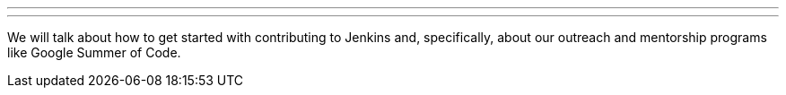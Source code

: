 ---

:page-eventTitle: Contributing to Jenkins
:page-eventLocation: Online Meetup
:page-eventStartDate: 2021-04-02T12:00:00
:page-eventLink: https://www.meetup.com/Jenkins-online-meetup/events/277210728/

---

We will talk about how to get started with contributing to Jenkins and, specifically,
about our outreach and mentorship programs like Google Summer of Code.
